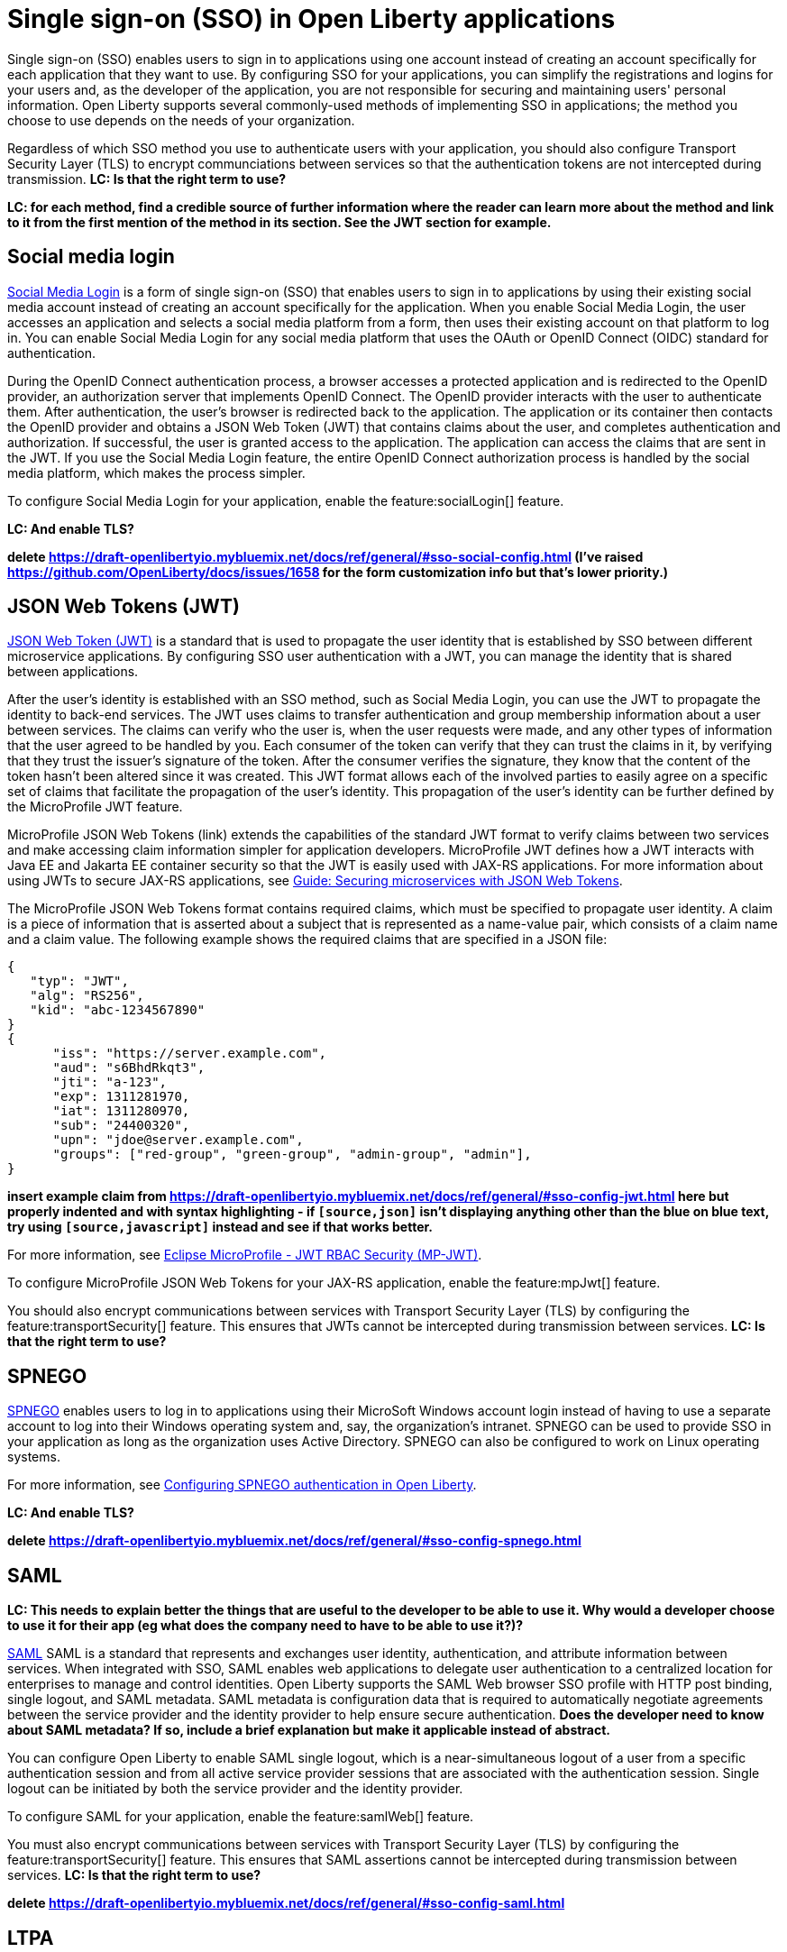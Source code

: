 // Copyright (c) 2013, 2020 IBM Corporation and others.
// Licensed under Creative Commons Attribution-NoDerivatives
// 4.0 International (CC BY-ND 4.0)
//   https://creativecommons.org/licenses/by-nd/4.0/
//
// Contributors:
//     IBM Corporation
//
:page-layout: general-reference
:page-type: general
= Single sign-on (SSO) in Open Liberty applications

Single sign-on (SSO) enables users to sign in to applications using one account instead of creating an account specifically for each application that they want to use. By configuring SSO for your applications, you can simplify the registrations and logins for your users and, as the developer of the application, you are not responsible for securing and maintaining users' personal information. Open Liberty supports several commonly-used methods of implementing SSO in applications; the method you choose to use depends on the needs of your organization.

Regardless of which SSO method you use to authenticate users with your application, you should also configure Transport Security Layer (TLS) to encrypt communciations between services so that the authentication tokens are not intercepted during transmission. *LC: Is that the right term to use?*

*LC: for each method, find a credible source of further information where the reader can learn more about the method and link to it from the first mention of the method in its section. See the JWT section for example.*

== Social media login

//intro to method and when you should use it
link:https://auth0.com/learn/social-login/[Social Media Login] is a form of single sign-on (SSO) that enables users to sign in to applications by using their existing social media account instead of creating an account specifically for the application. When you enable Social Media Login, the user accesses an application and selects a social media platform from a form, then uses their existing account on that platform to log in. You can enable Social Media Login for any social media platform that uses the OAuth or OpenID Connect (OIDC) standard for authentication.

During the OpenID Connect authentication process, a browser accesses a protected application and is redirected to the OpenID provider, an authorization server that implements OpenID Connect. The OpenID provider interacts with the user to authenticate them. After authentication, the user’s browser is redirected back to the application. The application or its container then contacts the OpenID provider and obtains a JSON Web Token (JWT) that contains claims about the user, and completes authentication and authorization. If successful, the user is granted access to the application. The application can access the claims that are sent in the JWT. If you use the Social Media Login feature, the entire OpenID Connect authorization process is handled by the social media platform, which makes the process simpler.

//How to use it
To configure Social Media Login for your application, enable the feature:socialLogin[] feature.

*LC: And enable TLS?*

*delete https://draft-openlibertyio.mybluemix.net/docs/ref/general/#sso-social-config.html (I've raised https://github.com/OpenLiberty/docs/issues/1658 for the form customization info but that's lower priority.)*

== JSON Web Tokens (JWT)

//intro to method and when you should use it
link:https://jwt.io/[JSON Web Token (JWT)] is a standard that is used to propagate the user identity that is established by SSO between different microservice applications. By configuring SSO user authentication with a JWT, you can manage the identity that is shared between applications.

After the user's identity is established with an SSO method, such as Social Media Login, you can use the JWT to propagate the identity to back-end services. The JWT uses claims to transfer authentication and group membership information about a user between services. The claims can verify who the user is, when the user requests were made, and any other types of information that the user agreed to be handled by you. Each consumer of the token can verify that they can trust the claims in it, by verifying that they trust the issuer’s signature of the token. After the consumer verifies the signature, they know that the content of the token hasn’t been altered since it was created. This JWT format allows each of the involved parties to easily agree on a specific set of claims that facilitate the propagation of the user’s identity. This propagation of the user’s identity can be further defined by the MicroProfile JWT feature.

MicroProfile JSON Web Tokens (link) extends the capabilities of the standard JWT format to verify claims between two services and make accessing claim information simpler for application developers. MicroProfile JWT defines how a JWT interacts with Java EE and Jakarta EE container security so that the JWT is easily used with JAX-RS applications. For more information about using JWTs to secure JAX-RS applications, see link:/guides/microprofile-jwt.html[Guide:  Securing microservices with JSON Web Tokens].

The MicroProfile JSON Web Tokens format contains required claims, which must be specified to propagate user identity. A claim is a piece of information that is asserted about a subject that is represented as a name-value pair, which consists of a claim name and a claim value. The following example shows the required claims that are specified in a JSON file:

[source, javascript]
----
{
   "typ": "JWT",
   "alg": "RS256",
   "kid": "abc-1234567890"
}
{
      "iss": "https://server.example.com",
      "aud": "s6BhdRkqt3",
      "jti": "a-123",
      "exp": 1311281970,
      "iat": 1311280970,
      "sub": "24400320",
      "upn": "jdoe@server.example.com",
      "groups": ["red-group", "green-group", "admin-group", "admin"],
}
----

*insert example claim from https://draft-openlibertyio.mybluemix.net/docs/ref/general/#sso-config-jwt.html here but properly indented and with syntax highlighting - if `[source,json]` isn't displaying anything other than the blue on blue text, try using `[source,javascript]` instead and see if that works better.*

For more information, see link:https://www.eclipse.org/community/eclipse_newsletter/2017/september/article2.php#Minimum%20MP-JWT%20Required%20Claims#Minimum%20MP-JWT%20Required%20Claims[Eclipse MicroProfile - JWT RBAC Security (MP-JWT)].

//How to use it
To configure MicroProfile JSON Web Tokens for your JAX-RS application, enable the feature:mpJwt[] feature.

You should also encrypt communications between services with Transport Security Layer (TLS) by configuring the feature:transportSecurity[] feature. This ensures that JWTs cannot be intercepted during transmission between services. *LC: Is that the right term to use?*


== SPNEGO

//intro to method and when you should use it
link:https://access.redhat.com/documentation/en-us/red_hat_jboss_enterprise_application_platform/6.4/html/security_guide/about_spnego[SPNEGO] enables users to log in to applications using their MicroSoft Windows account login instead of having to use a separate account to log into their Windows operating system and, say, the organization's intranet. SPNEGO can be used to provide SSO in your application as long as the organization uses Active Directory. SPNEGO can also be configured to work on Linux operating systems.

//How to use it
For more information, see link:https://draft-openlibertyio.mybluemix.net/docs/ref/general/#configuring-spnego-auth.html[Configuring SPNEGO authentication in Open Liberty].

*LC: And enable TLS?*

*delete https://draft-openlibertyio.mybluemix.net/docs/ref/general/#sso-config-spnego.html*

== SAML

//intro to method and when you should use it

*LC: This needs to explain better the things that are useful to the developer to be able to use it. Why would a developer choose to use it for their app (eg what does the company need to have to be able to use it?)?*

link:https://www.cloudflare.com/learning/access-management/what-is-saml/[SAML] SAML is a standard that represents and exchanges user identity, authentication, and attribute information between services. When integrated with SSO, SAML enables web applications to delegate user authentication to a centralized location for enterprises to manage and control identities. Open Liberty supports the SAML Web browser SSO profile with HTTP post binding, single logout, and SAML metadata. SAML metadata is configuration data that is required to automatically negotiate agreements between the service provider and the identity provider to help ensure secure authentication. *Does the developer need to know about SAML metadata? If so, include a brief explanation but make it applicable instead of abstract.*

You can configure Open Liberty to enable SAML single logout, which is a near-simultaneous logout of a user from a specific authentication session and from all active service provider sessions that are associated with the authentication session. Single logout can be initiated by both the service provider and the identity provider.

//How to use it
To configure SAML for your application, enable the feature:samlWeb[] feature.

You must also encrypt communications between services with Transport Security Layer (TLS) by configuring the feature:transportSecurity[] feature. This ensures that SAML assertions cannot be intercepted during transmission between services. *LC: Is that the right term to use?*

*delete https://draft-openlibertyio.mybluemix.net/docs/ref/general/#sso-config-saml.html*

== LTPA

//intro to method and when you should use it
link:https://www.miniorange.com/ltpa-authentication[LTPA] provides a method of SSO configuration support to authenticate users only once when they are accessing applications. To perform authentication, a token is generated that contains details about the user identity. When authentication is successful, the LTPA token passes to other servers through cookies for web resources when SSO is enabled.  LTPA cookies enable a user to authenticate their identity only once when they are connected to an application. After the connection to the application is established, the user can access resources in other applications that exist on the same server without getting prompted to authenticate. In Open Liberty, LTPA is configured by default when the Application Security feature is enabled.

//How to use it
*LC: What does "when security is enabled" mean? Does that mean the developer needs to enable the App Security feature? Anything else?*

*LC: And enable TLS?*

*delete https://draft-openlibertyio.mybluemix.net/docs/ref/general/#sso-config-ltpa.html but move the config examples to the LTPA autogen feature doc.*
